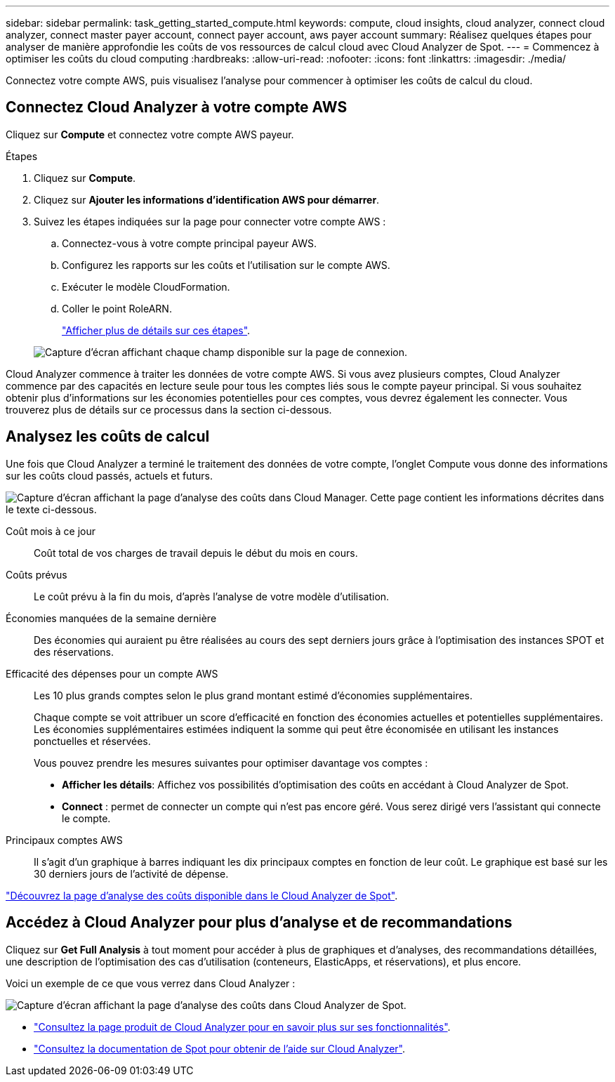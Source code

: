 ---
sidebar: sidebar 
permalink: task_getting_started_compute.html 
keywords: compute, cloud insights, cloud analyzer, connect cloud analyzer, connect master payer account, connect payer account, aws payer account 
summary: Réalisez quelques étapes pour analyser de manière approfondie les coûts de vos ressources de calcul cloud avec Cloud Analyzer de Spot. 
---
= Commencez à optimiser les coûts du cloud computing
:hardbreaks:
:allow-uri-read: 
:nofooter: 
:icons: font
:linkattrs: 
:imagesdir: ./media/


[role="lead"]
Connectez votre compte AWS, puis visualisez l'analyse pour commencer à optimiser les coûts de calcul du cloud.



== Connectez Cloud Analyzer à votre compte AWS

Cliquez sur *Compute* et connectez votre compte AWS payeur.

.Étapes
. Cliquez sur *Compute*.
. Cliquez sur *Ajouter les informations d'identification AWS pour démarrer*.
. Suivez les étapes indiquées sur la page pour connecter votre compte AWS :
+
.. Connectez-vous à votre compte principal payeur AWS.
.. Configurez les rapports sur les coûts et l'utilisation sur le compte AWS.
.. Exécuter le modèle CloudFormation.
.. Coller le point RoleARN.
+
https://help.spot.io/cloud-analyzer/connect-your-aws-account-2/["Afficher plus de détails sur ces étapes"^].

+
image:screenshot_compute_add_account.gif["Capture d'écran affichant chaque champ disponible sur la page de connexion."]





Cloud Analyzer commence à traiter les données de votre compte AWS. Si vous avez plusieurs comptes, Cloud Analyzer commence par des capacités en lecture seule pour tous les comptes liés sous le compte payeur principal. Si vous souhaitez obtenir plus d'informations sur les économies potentielles pour ces comptes, vous devrez également les connecter. Vous trouverez plus de détails sur ce processus dans la section ci-dessous.



== Analysez les coûts de calcul

Une fois que Cloud Analyzer a terminé le traitement des données de votre compte, l'onglet Compute vous donne des informations sur les coûts cloud passés, actuels et futurs.

image:screenshot_compute_dashboard.gif["Capture d'écran affichant la page d'analyse des coûts dans Cloud Manager. Cette page contient les informations décrites dans le texte ci-dessous."]

Coût mois à ce jour:: Coût total de vos charges de travail depuis le début du mois en cours.
Coûts prévus:: Le coût prévu à la fin du mois, d'après l'analyse de votre modèle d'utilisation.
Économies manquées de la semaine dernière:: Des économies qui auraient pu être réalisées au cours des sept derniers jours grâce à l'optimisation des instances SPOT et des réservations.
Efficacité des dépenses pour un compte AWS:: Les 10 plus grands comptes selon le plus grand montant estimé d'économies supplémentaires.
+
--
Chaque compte se voit attribuer un score d'efficacité en fonction des économies actuelles et potentielles supplémentaires. Les économies supplémentaires estimées indiquent la somme qui peut être économisée en utilisant les instances ponctuelles et réservées.

Vous pouvez prendre les mesures suivantes pour optimiser davantage vos comptes :

* *Afficher les détails*: Affichez vos possibilités d'optimisation des coûts en accédant à Cloud Analyzer de Spot.
* *Connect* : permet de connecter un compte qui n'est pas encore géré. Vous serez dirigé vers l'assistant qui connecte le compte.


--
Principaux comptes AWS:: Il s'agit d'un graphique à barres indiquant les dix principaux comptes en fonction de leur coût. Le graphique est basé sur les 30 derniers jours de l'activité de dépense.


https://help.spot.io/cloud-analyzer/cost-analysis/["Découvrez la page d'analyse des coûts disponible dans le Cloud Analyzer de Spot"^].



== Accédez à Cloud Analyzer pour plus d'analyse et de recommandations

Cliquez sur *Get Full Analysis* à tout moment pour accéder à plus de graphiques et d'analyses, des recommandations détaillées, une description de l'optimisation des cas d'utilisation (conteneurs, ElasticApps, et réservations), et plus encore.

Voici un exemple de ce que vous verrez dans Cloud Analyzer :

image:screenshot_compute_dashboard_spot.gif["Capture d'écran affichant la page d'analyse des coûts dans Cloud Analyzer de Spot."]

* https://spot.io/products/cloud-analyzer/["Consultez la page produit de Cloud Analyzer pour en savoir plus sur ses fonctionnalités"^].
* https://help.spot.io/cloud-analyzer/["Consultez la documentation de Spot pour obtenir de l'aide sur Cloud Analyzer"^].

